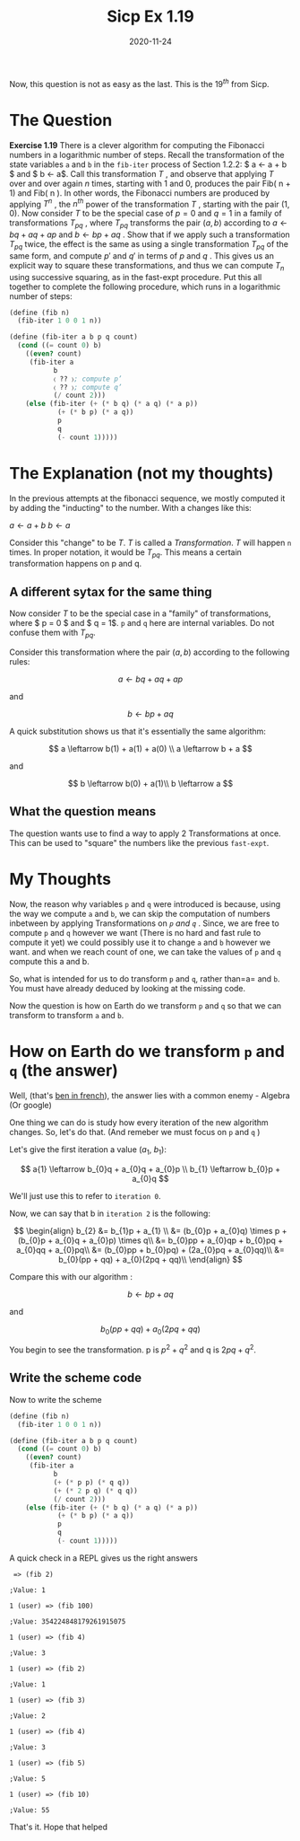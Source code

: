 #+TITLE: Sicp Ex 1.19

#+DATE: 2020-11-24

Now, this question is not as easy as the last. This is the $19^{th}$
from Sicp.

* The Question
  :PROPERTIES:
  :CUSTOM_ID: the-question
  :END:

*Exercise 1.19* There is a clever algorithm for computing the Fibonacci
numbers in a logarithmic number of steps. Recall the transformation of
the state variables =a= and =b= in the =fib-iter= process of Section
1.2.2: $ a \leftarrow a + b $ and $ b \leftarrow a$. Call this
transformation $T$ , and observe that applying $T$ over and over again
$n$ times, starting with 1 and 0, produces the pair Fib( n + 1) and Fib(
n ). In other words, the Fibonacci numbers are produced by applying
$T^{n}$ , the $n^{th}$ power of the transformation $T$ , starting with
the pair (1, 0). Now consider $T$ to be the special case of $p = 0$ and
$q = 1$ in a family of transformations $T_{pq}$ , where $T_ {pq}$
transforms the pair $( a, b )$ according to $a \leftarrow bq + aq + ap$
and $b \leftarrow bp + aq$ . Show that if we apply such a transformation
$T_{pq}$ twice, the effect is the same as using a single transformation
$T_ {pq}$ of the same form, and compute $p'$ and $q'$ in terms of $p$
and $q$ . This gives us an explicit way to square these transformations,
and thus we can compute $T_{n}$ using successive squaring, as in the
fast-expt procedure. Put this all together to complete the following
procedure, which runs in a logarithmic number of steps:

#+BEGIN_SRC scheme
  (define (fib n)
    (fib-iter 1 0 0 1 n))

  (define (fib-iter a b p q count)
    (cond ((= count 0) b)
      ((even? count)
       (fib-iter a
             b
             〈 ?? 〉; compute p’
             〈 ?? 〉; compute q’
             (/ count 2)))
      (else (fib-iter (+ (* b q) (* a q) (* a p))
              (+ (* b p) (* a q))
              p
              q
              (- count 1)))))
#+END_SRC

* The Explanation (not my thoughts)
  :PROPERTIES:
  :CUSTOM_ID: the-explanation-not-my-thoughts
  :END:

In the previous attempts at the fibonacci sequence, we mostly computed
it by adding the "inducting" to the number. With a changes like this:

$a \leftarrow a + b$ $b \leftarrow a$

Consider this "change" to be $T$. $T$ is called a /Transformation/. $T$
will happen =n= times. In proper notation, it would be $T_{pq}$. This
means a certain transformation happens on p and q.

** A different sytax for the same thing
   :PROPERTIES:
   :CUSTOM_ID: a-different-sytax-for-the-same-thing
   :END:

Now consider $T$ to be the special case in a "family" of
transformations, where $ p = 0 $ and $ q = 1$. =p= and =q= here are
internal variables. Do not confuse them with $T_{pq}$.

Consider this transformation where the pair $(a, b)$ according to the
following rules:

$$
a \leftarrow bq + aq + ap
$$

and

$$
b \leftarrow bp + aq
$$

A quick substitution shows us that it's essentially the same algorithm:

$$
a \leftarrow b(1) + a(1) + a(0) \\
a \leftarrow b + a
$$

and

$$
b \leftarrow b(0) + a(1)\\
b \leftarrow a
$$

** What the question means
   :PROPERTIES:
   :CUSTOM_ID: what-the-question-means
   :END:

The question wants use to find a way to apply 2 Transformations at once.
This can be used to "square" the numbers like the previous =fast-expt=.

* My Thoughts
  :PROPERTIES:
  :CUSTOM_ID: my-thoughts
  :END:

Now, the reason why variables =p= and =q= were introduced is because,
using the way we compute =a= and =b=, we can skip the computation of
numbers inbetween by applying Transformations on /=p= and =q=/ . Since,
we are free to compute =p= and =q= however we want (There is no hard and
fast rule to compute it yet) we could possibly use it to change =a= and
=b= however we want. and when we reach count of one, we can take the
values of =p= and =q= compute this a and b.

So, what is intended for us to do transform =p= and =q=, rather than=a=
and =b=. You must have already deduced by looking at the missing code.

Now the question is how on Earth do we transform =p= and =q= so that we
can transform to transform =a= and =b=.

* How on Earth do we transform =p= and =q= (the answer)
  :PROPERTIES:
  :CUSTOM_ID: how-on-earth-do-we-transform-p-and-q-the-answer
  :END:

Well, (that's
[[https://forum.wordreference.com/threads/bah-oui-ben-oui.196005/][ben
in french]]), the answer lies with a common enemy - Algebra (Or google)

One thing we can do is study how every iteration of the new algorithm
changes. So, let's do that. (And remeber we must focus on =p= and =q= )

Let's give the first iteration a value ($a_{1}$, $b_{1}$):

$$
a{1} \leftarrow b_{0}q + a_{0}q + a_{0}p \\
b_{1} \leftarrow b_{0}p + a_{0}q
$$

We'll just use this to refer to =iteration 0=.

Now, we can say that b in =iteration 2= is the following:

$$
\begin{align}
  b_{2} &= b_{1}p + a_{1} \\
  &= (b_{0}p + a_{0}q) \times p + (b_{0}p + a_{0}q + a_{0}p) \times q\\
  &= b_{0}pp + a_{0}qp + b_{0}pq + a_{0}qq + a_{0}pq\\
        &= (b_{0}pp + b_{0}pq) + (2a_{0}pq + a_{0}qq)\\
        &= b_{0}(pp + qq) + a_{0}(2pq + qq)\\
\end{align}
$$

Compare this with our algorithm :

$$
b \leftarrow bp + aq
$$

and

$$
b_{0}(pp + qq) + a_{0}(2pq + qq)
$$

You begin to see the transformation. p is $p^{2} + q^{2}$ and q is
$2pq + q^{2}$.

** Write the scheme code
   :PROPERTIES:
   :CUSTOM_ID: write-the-scheme-code
   :END:

Now to write the scheme

#+BEGIN_SRC scheme
  (define (fib n)
    (fib-iter 1 0 0 1 n))
    
  (define (fib-iter a b p q count)
    (cond ((= count 0) b)
      ((even? count)
       (fib-iter a
             b
             (+ (* p p) (* q q))
             (+ (* 2 p q) (* q q))
             (/ count 2)))
      (else (fib-iter (+ (* b q) (* a q) (* a p))
              (+ (* b p) (* a q))
              p
              q
              (- count 1)))))
#+END_SRC

A quick check in a REPL gives us the right answers

#+BEGIN_EXAMPLE
   => (fib 2)

  ;Value: 1

  1 (user) => (fib 100)

  ;Value: 354224848179261915075

  1 (user) => (fib 4)

  ;Value: 3

  1 (user) => (fib 2)

  ;Value: 1

  1 (user) => (fib 3)

  ;Value: 2

  1 (user) => (fib 4)

  ;Value: 3

  1 (user) => (fib 5)

  ;Value: 5

  1 (user) => (fib 10)

  ;Value: 55
#+END_EXAMPLE

That's it. Hope that helped
